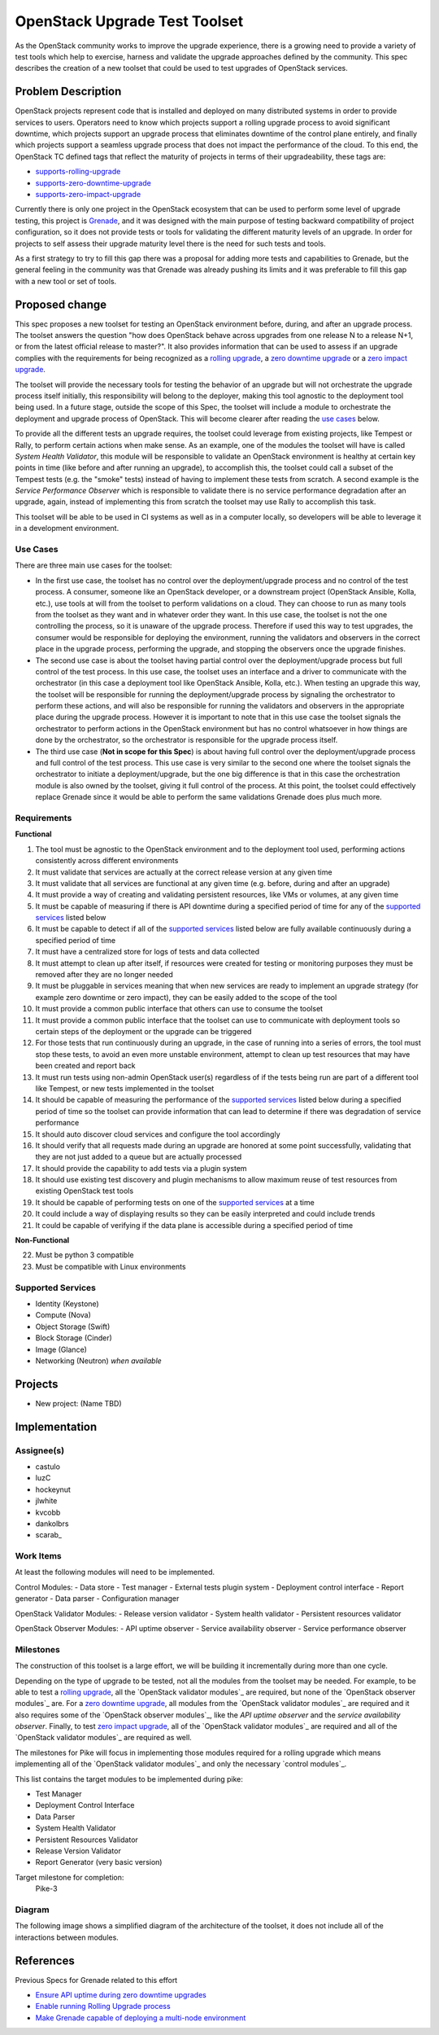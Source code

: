 ..
 This work is licensed under a Creative Commons Attribution 3.0 Unported
 License.
 http://creativecommons.org/licenses/by/3.0/legalcode

..

===============================
 OpenStack Upgrade Test Toolset
===============================

As the OpenStack community works to improve the upgrade experience, there is a
growing need to provide a variety of test tools which help to exercise,
harness and validate the upgrade approaches defined by the community.
This spec describes the creation of a new toolset that could be used to test
upgrades of OpenStack services.


Problem Description
===================

OpenStack projects represent code that is installed and deployed on many
distributed systems in order to provide services to users. Operators need to
know which projects support a rolling upgrade process to avoid significant
downtime, which projects support an upgrade process that eliminates downtime of
the control plane entirely, and finally which projects support a seamless
upgrade process that does not impact the performance of the cloud. To this end,
the OpenStack TC defined tags that reflect the maturity of projects in terms of
their upgradeability, these tags are:

- `supports-rolling-upgrade`_
- `supports-zero-downtime-upgrade`_
- `supports-zero-impact-upgrade`_

Currently there is only one project in the OpenStack ecosystem that can be used
to perform some level of upgrade testing, this project is `Grenade`_, and it was
designed with the main purpose of testing backward compatibility of project
configuration, so it does not provide tests or tools for validating the
different maturity levels of an upgrade. In order for projects to self assess
their upgrade maturity level there is the need for such tests and tools.

As a first strategy to try to fill this gap there was a proposal for adding more
tests and capabilities to Grenade, but the general feeling in the community was
that Grenade was already pushing its limits and it was preferable to fill this
gap with a new tool or set of tools.


Proposed change
===============

This spec proposes a new toolset for testing an OpenStack environment before,
during, and after an upgrade process. The toolset answers the question "how does
OpenStack behave across upgrades from one release N to a release N+1, or from
the latest official release to master?". It also provides information that can
be used to assess if an upgrade complies with the requirements for being
recognized as a `rolling upgrade`_, a `zero downtime upgrade`_ or a
`zero impact upgrade`_.

The toolset will provide the necessary tools for testing the behavior of an
upgrade but will not orchestrate the upgrade process itself initially, this
responsibility will belong to the deployer, making this tool agnostic to the
deployment tool being used. In a future stage, outside the scope of this Spec,
the toolset will include a module to orchestrate the deployment and upgrade
process of OpenStack. This will become clearer after reading the
`use cases`_ below.

To provide all the different tests an upgrade requires, the toolset could
leverage from existing projects, like Tempest or Rally, to perform certain
actions when make sense. As an example, one of the modules the toolset will have
is called *System Health Validator*, this module will be responsible to validate
an OpenStack environment is healthy at certain key points in time (like before
and after running an upgrade), to accomplish this, the toolset could call a
subset of the Tempest tests (e.g. the "smoke" tests) instead of having to
implement these tests from scratch. A second example is the
*Service Performance Observer* which is responsible to validate there is no
service performance degradation after an upgrade, again, instead of implementing
this from scratch the toolset may use Rally to accomplish this task.

This toolset will be able to be used in CI systems as well as in a computer
locally, so developers will be able to leverage it in a development environment.

Use Cases
---------

There are three main use cases for the toolset:

- In the first use case, the toolset has no control over the deployment/upgrade
  process and no control of the test process. A consumer, someone like an
  OpenStack developer, or a downstream project (OpenStack Ansible, Kolla, etc.),
  use tools at will from the toolset to perform validations on a cloud. They can
  choose to run as many tools from the toolset as they want and in whatever
  order they want. In this use case, the toolset is not the one controlling the
  process, so it is unaware of the upgrade process. Therefore if used this way
  to test upgrades, the consumer would be responsible for deploying the
  environment, running the validators and observers in the correct place in the
  upgrade process, performing the upgrade, and stopping the observers once the
  upgrade finishes.

- The second use case is about the toolset having partial control over the
  deployment/upgrade process but full control of the test process. In this use
  case, the toolset uses an interface and a driver to communicate with the
  orchestrator (in this case a deployment tool like OpenStack Ansible, Kolla,
  etc.). When testing an upgrade this way, the toolset will be responsible for
  running the deployment/upgrade process by signaling the orchestrator to
  perform these actions, and will also be responsible for running the validators
  and observers in the appropriate place during the upgrade process. However it
  is important to note that in this use case the toolset signals the
  orchestrator to perform actions in the OpenStack environment but has no
  control whatsoever in how things are done by the orchestrator, so the
  orchestrator is responsible for the upgrade process itself.

- The third use case (**Not in scope for this Spec**) is about having full
  control over the deployment/upgrade process and full control of the test
  process. This use case is very similar to the second one where the toolset
  signals the orchestrator to initiate a deployment/upgrade, but the one big
  difference is that in this case the orchestration module is also owned by the
  toolset, giving it full control of the process. At this point, the toolset
  could effectively replace Grenade since it would be able to perform the same
  validations Grenade does plus much more.

Requirements
------------

**Functional**

1. The tool must be agnostic to the OpenStack environment and to the deployment
   tool used, performing actions consistently across different environments
2. It must validate that services are actually at the correct release version at
   any given time
3. It must validate that all services are functional at any given time (e.g.
   before, during and after an upgrade)
4. It must provide a way of creating and validating persistent resources, like
   VMs or volumes, at any given time
5. It must be capable of measuring if there is API downtime during a specified
   period of time for any of the `supported services`_ listed below
6. It must be capable to detect if all of the `supported services`_ listed below
   are fully available continuously during a specified period of time
7. It must have a centralized store for logs of tests and data collected
8. It must attempt to clean up after itself, if resources were created for
   testing or monitoring purposes they must be removed after they are no longer
   needed
9. It must be pluggable in services meaning that when new services are ready to
   implement an upgrade strategy (for example zero downtime or zero impact),
   they can be easily added to the scope of the tool
10. It must provide a common public interface that others can use to consume the
    toolset
11. It must provide a common public interface that the toolset can use to
    communicate with deployment tools so certain steps of the deployment or the
    upgrade can be triggered
12. For those tests that run continuously during an upgrade, in the case of
    running into a series of errors, the tool must stop these tests, to avoid an
    even more unstable environment, attempt to clean up test resources that may
    have been created and report back
13. It must run tests using non-admin OpenStack user(s) regardless of if the
    tests being run are part of a different tool like Tempest, or new tests
    implemented in the toolset
14. It should be capable of measuring the performance of the
    `supported services`_ listed below during a specified period of time so the
    toolset can provide information that can lead to determine if there was
    degradation of service performance
15. It should auto discover cloud services and configure the tool accordingly
16. It should verify that all requests made during an upgrade are honored at
    some point successfully, validating that they are not just added to a queue
    but are actually processed
17. It should provide the capability to add tests via a plugin system
18. It should use existing test discovery and plugin mechanisms to allow maximum
    reuse of test resources from existing OpenStack test tools
19. It should be capable of performing tests on one of the `supported services`_
    at a time
20. It could include a way of displaying results so they can be easily
    interpreted and could include trends
21. It could be capable of verifying if the data plane is accessible during a
    specified period of time

**Non-Functional**

22. Must be python 3 compatible
23. Must be compatible with Linux environments


Supported Services
------------------

- Identity (Keystone)
- Compute (Nova)
- Object Storage (Swift)
- Block Storage (Cinder)
- Image (Glance)
- Networking (Neutron) *when available*


Projects
========

- New project: (Name TBD)


Implementation
==============

Assignee(s)
-----------

- castulo
- luzC
- hockeynut
- jlwhite
- kvcobb
- dankolbrs
- scarab\_


Work Items
----------

At least the following modules will need to be implemented.

Control Modules:
- Data store
- Test manager
- External tests plugin system
- Deployment control interface
- Report generator
- Data parser
- Configuration manager

OpenStack Validator Modules:
- Release version validator
- System health validator
- Persistent resources validator

OpenStack Observer Modules:
- API uptime observer
- Service availability observer
- Service performance observer



Milestones
----------

The construction of this toolset is a large effort, we will be building it
incrementally during more than one cycle.

Depending on the type of upgrade to be tested, not all the modules from the
toolset may be needed. For example, to be able to test a `rolling upgrade`_, all
the `OpenStack validator modules`_ are required, but none of the
`OpenStack observer modules`_ are. For a `zero downtime upgrade`_, all modules
from the `OpenStack validator modules`_ are required and it also requires some
of the `OpenStack observer modules`_, like the *API uptime observer* and the
*service availability observer*. Finally, to test `zero impact upgrade`_, all
of the `OpenStack validator modules`_ are required and all of the
`OpenStack validator modules`_ are required as well.

The milestones for Pike will focus in implementing those modules required for a
rolling upgrade which means implementing all of the
`OpenStack validator modules`_ and only the necessary `control modules`_.

This list contains the target modules to be implemented during pike:

- Test Manager
- Deployment Control Interface
- Data Parser
- System Health Validator
- Persistent Resources Validator
- Release Version Validator
- Report Generator (very basic version)

Target milestone for completion:
  Pike-3


Diagram
-------

The following image shows a simplified diagram of the architecture of the
toolset, it does not include all of the interactions between modules.

.. image:: static/upgrade_test_tool_architecture_v2.1.jpg
    :align: center
    :alt: Upgrade Test Toolset


References
==========

Previous Specs for Grenade related to this effort

- `Ensure API uptime during zero downtime upgrades`_
- `Enable running Rolling Upgrade process`_
- `Make Grenade capable of deploying a multi-node environment`_

.. _supports-rolling-upgrade: https://governance.openstack.org/tc/reference/tags/assert_supports-rolling-upgrade.html
.. _supports-zero-downtime-upgrade: https://governance.openstack.org/tc/reference/tags/assert_supports-zero-downtime-upgrade.html
.. _supports-zero-impact-upgrade: https://governance.openstack.org/tc/reference/tags/assert_supports-zero-impact-upgrade.html
.. _rolling upgrade: https://governance.openstack.org/tc/reference/tags/assert_supports-rolling-upgrade.html
.. _zero downtime upgrade: https://governance.openstack.org/tc/reference/tags/assert_supports-zero-downtime-upgrade.html
.. _zero impact upgrade: https://governance.openstack.org/tc/reference/tags/assert_supports-zero-impact-upgrade.html
.. _Grenade: https://github.com/openstack-dev/grenade
.. _Ensure API uptime during zero downtime upgrades: https://review.openstack.org/#/c/422170/7/specs/grenade/api-uptime.rst
.. _Enable running Rolling Upgrade process: https://review.openstack.org/#/c/433216/3/specs/grenade/rolling_upgrade.rst
.. _Make Grenade capable of deploying a multi-node environment: https://review.openstack.org/#/c/435636/2/specs/grenade/multi-node-aware.rst
